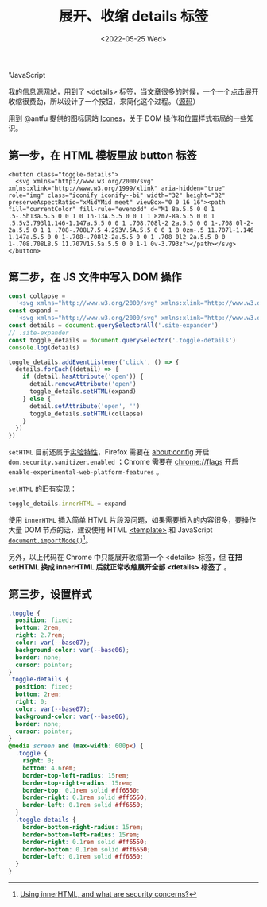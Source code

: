 #+TITLE: 展开、收缩 details 标签
#+DATE: <2022-05-25 Wed>
#+TAGS[]: 技术", "CSS", "HTML",
"JavaScript

我的信息源网站，用到了
[[https://developer.mozilla.org/en-US/docs/Web/HTML/Element/details][<details>]]
标签，当文章很多的时候，一个一个点击展开收缩很费劲，所以设计了一个按钮，来简化这个过程。（[[https://github.com/tianheg/feed][源码]]）

用到 @antfu 提供的图标网站 [[https://icones.js.org/][Icones]]，关于 DOM
操作和位置样式布局的一些知识。

** 第一步，在 HTML 模板里放 button 标签
   :PROPERTIES:
   :CUSTOM_ID: 第一步-在-html-模板里放-button-标签
   :END:

#+BEGIN_EXAMPLE
    <button class="toggle-details">
      <svg xmlns="http://www.w3.org/2000/svg" xmlns:xlink="http://www.w3.org/1999/xlink" aria-hidden="true" role="img" class="iconify iconify--bi" width="32" height="32" preserveAspectRatio="xMidYMid meet" viewBox="0 0 16 16"><path fill="currentColor" fill-rule="evenodd" d="M1 8a.5.5 0 0 1 .5-.5h13a.5.5 0 0 1 0 1h-13A.5.5 0 0 1 1 8zm7-8a.5.5 0 0 1 .5.5v3.793l1.146-1.147a.5.5 0 0 1 .708.708l-2 2a.5.5 0 0 1-.708 0l-2-2a.5.5 0 1 1 .708-.708L7.5 4.293V.5A.5.5 0 0 1 8 0zm-.5 11.707l-1.146 1.147a.5.5 0 0 1-.708-.708l2-2a.5.5 0 0 1 .708 0l2 2a.5.5 0 0 1-.708.708L8.5 11.707V15.5a.5.5 0 0 1-1 0v-3.793z"></path></svg>
    </button>
#+END_EXAMPLE

** 第二步，在 JS 文件中写入 DOM 操作
   :PROPERTIES:
   :CUSTOM_ID: 第二步-在-js-文件中写入-dom-操作
   :END:

#+BEGIN_SRC js
    const collapse =
      '<svg xmlns="http://www.w3.org/2000/svg" xmlns:xlink="http://www.w3.org/1999/xlink" aria-hidden="true" role="img" class="iconify iconify--bi" width="32" height="32" preserveAspectRatio="xMidYMid meet" viewBox="0 0 16 16"><path fill="currentColor" fill-rule="evenodd" d="M1 8a.5.5 0 0 1 .5-.5h13a.5.5 0 0 1 0 1h-13A.5.5 0 0 1 1 8zm7-8a.5.5 0 0 1 .5.5v3.793l1.146-1.147a.5.5 0 0 1 .708.708l-2 2a.5.5 0 0 1-.708 0l-2-2a.5.5 0 1 1 .708-.708L7.5 4.293V.5A.5.5 0 0 1 8 0zm-.5 11.707l-1.146 1.147a.5.5 0 0 1-.708-.708l2-2a.5.5 0 0 1 .708 0l2 2a.5.5 0 0 1-.708.708L8.5 11.707V15.5a.5.5 0 0 1-1 0v-3.793z"></path></svg>'
    const expand =
      '<svg xmlns="http://www.w3.org/2000/svg" xmlns:xlink="http://www.w3.org/1999/xlink" aria-hidden="true" role="img" class="iconify iconify--bi" width="32" height="32" preserveAspectRatio="xMidYMid meet" viewBox="0 0 16 16"><path fill="currentColor" fill-rule="evenodd" d="M1 8a.5.5 0 0 1 .5-.5h13a.5.5 0 0 1 0 1h-13A.5.5 0 0 1 1 8zM7.646.146a.5.5 0 0 1 .708 0l2 2a.5.5 0 0 1-.708.708L8.5 1.707V5.5a.5.5 0 0 1-1 0V1.707L6.354 2.854a.5.5 0 1 1-.708-.708l2-2zM8 10a.5.5 0 0 1 .5.5v3.793l1.146-1.147a.5.5 0 0 1 .708.708l-2 2a.5.5 0 0 1-.708 0l-2-2a.5.5 0 0 1 .708-.708L7.5 14.293V10.5A.5.5 0 0 1 8 10z"></path></svg>'
    const details = document.querySelectorAll('.site-expander')
    // .site-expander
    const toggle_details = document.querySelector('.toggle-details')
    console.log(details)

    toggle_details.addEventListener('click', () => {
      details.forEach((detail) => {
        if (detail.hasAttribute('open')) {
          detail.removeAttribute('open')
          toggle_details.setHTML(expand)
        } else {
          detail.setAttribute('open', '')
          toggle_details.setHTML(collapse)
        }
      })
    })
#+END_SRC

=setHTML=
目前还属于[[https://developer.mozilla.org/en-US/docs/Web/API/Element/setHTML][实验特性]]，Firefox
需要在 about:config 开启 =dom.security.sanitizer.enabled= ；Chrome
需要在 chrome://flags 开启 =enable-experimental-web-platform-features=
。

=setHTML= 的旧有实现：

#+BEGIN_SRC js
    toggle_details.innerHTML = expand
#+END_SRC

使用 =innerHTML= 插入简单 HTML
片段没问题，如果需要插入的内容很多，要操作大量 DOM 节点的话，建议使用
HTML
[[https://developer.mozilla.org/en-US/docs/Web/HTML/Element/template][<template>]]
和 JavaScript
[[https://developer.mozilla.org/en-US/docs/Web/API/Document/importNode][=document.importNode()=]][fn:1]。

另外，以上代码在 Chrome 中只能展开收缩第一个 <details> 标签，但 *在把
setHTML 换成 innerHTML 后就正常收缩展开全部 <details> 标签了* 。

** 第三步，设置样式
   :PROPERTIES:
   :CUSTOM_ID: 第三步-设置样式
   :END:

#+BEGIN_SRC css
    .toggle {
      position: fixed;
      bottom: 2rem;
      right: 2.7rem;
      color: var(--base07);
      background-color: var(--base06);
      border: none;
      cursor: pointer;
    }
    .toggle-details {
      position: fixed;
      bottom: 2rem;
      right: 0;
      color: var(--base07);
      background-color: var(--base06);
      border: none;
      cursor: pointer;
    }
    @media screen and (max-width: 600px) {
      .toggle {
        right: 0;
        bottom: 4.6rem;
        border-top-left-radius: 15rem;
        border-top-right-radius: 15rem;
        border-top: 0.1rem solid #ff6550;
        border-right: 0.1rem solid #ff6550;
        border-left: 0.1rem solid #ff6550;
      }
      .toggle-details {
        border-bottom-right-radius: 15rem;
        border-bottom-left-radius: 15rem;
        border-right: 0.1rem solid #ff6550;
        border-bottom: 0.1rem solid #ff6550;
        border-left: 0.1rem solid #ff6550;
      }
    }
#+END_SRC

[fn:1] [[https://stackoverflow.com/a/47945729/12539782][Using innerHTML,
       and what are security concerns?]]
